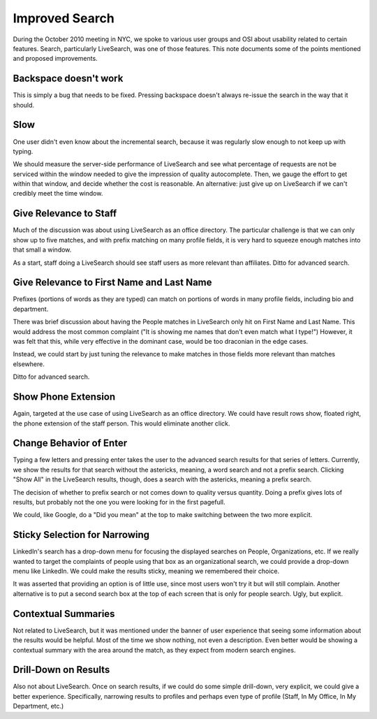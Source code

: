 ===============
Improved Search
===============

During the October 2010 meeting in NYC, we spoke to various user
groups and OSI about usability related to certain features.  Search,
particularly LiveSearch, was one of those features.  This note
documents some of the points mentioned and proposed improvements.

Backspace doesn't work
======================

This is simply a bug that needs to be fixed.  Pressing backspace
doesn't always re-issue the search in the way that it should.

Slow
====

One user didn't even know about the incremental search, because it was
regularly slow enough to not keep up with typing.

We should measure the server-side performance of LiveSearch and see
what percentage of requests are not be serviced within the window
needed to give the impression of quality autocomplete.  Then, we gauge
the effort to get within that window, and decide whether the cost is
reasonable.  An alternative: just give up on LiveSearch if we can't
credibly meet the time window.

Give Relevance to Staff
=======================

Much of the discussion was about using LiveSearch as an office
directory.  The particular challenge is that we can only show up to
five matches, and with prefix matching on many profile fields, it is
very hard to squeeze enough matches into that small a window.

As a start, staff doing a LiveSearch should see staff users as more
relevant than affiliates.  Ditto for advanced search.

Give Relevance to First Name and Last Name
==========================================

Prefixes (portions of words as they are typed) can match on portions
of words in many profile fields, including bio and department.

There was brief discussion about having the People matches in
LiveSearch only hit on First Name and Last Name.  This would address
the most common complaint ("It is showing me names that don't even
match what I type!")  However, it was felt that this, while very
effective in the dominant case, would be too draconian in the edge
cases.

Instead, we could start by just tuning the relevance to make matches
in those fields more relevant than matches elsewhere.

Ditto for advanced search.

Show Phone Extension
====================

Again, targeted at the use case of using LiveSearch as an office
directory.  We could have result rows show, floated right, the phone
extension of the staff person.  This would eliminate another click.

Change Behavior of Enter
========================

Typing a few letters and pressing enter takes the user to the advanced
search results for that series of letters.  Currently, we show the
results for that search without the astericks, meaning, a word search
and not a prefix search.  Clicking "Show All" in the LiveSearch
results, though, does a search with the astericks, meaning a prefix
search.

The decision of whether to prefix search or not comes down to quality
versus quantity.  Doing a prefix gives lots of results, but probably
not the one you were looking for in the first pagefull.

We could, like Google, do a "Did you mean" at the top to make
switching between the two more explicit.

Sticky Selection for Narrowing
==============================

LinkedIn's search has a drop-down menu for focusing the displayed
searches on People, Organizations, etc.  If we really wanted to target
the complaints of people using that box as an organizational search,
we could provide a drop-down menu like LinkedIn.  We could make the
results sticky, meaning we remembered their choice.

It was asserted that providing an option is of little use, since most
users won't try it but will still complain.  Another alternative is to
put a second search box at the top of each screen that is only for
people search.  Ugly, but explicit.

Contextual Summaries
====================

Not related to LiveSearch, but it was mentioned under the banner of
user experience that seeing some information about the results would
be helpful.  Most of the time we show nothing, not even a description.
Even better would be showing a contextual summary with the area around
the match, as they expect from modern search engines.

Drill-Down on Results
=====================

Also not about LiveSearch.  Once on search results, if we could do
some simple drill-down, very explicit, we could give a better
experience.  Specifically, narrowing results to profiles and perhaps
even type of profile (Staff, In My Office, In My Department, etc.)
